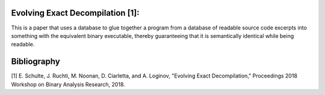 Evolving Exact Decompilation [1]:
--------------------------------------------------
This is a paper that uses a database to glue together a program from a
database of readable source code excerpts into something with the equivalent
binary executable, thereby guaranteeing that it is semantically
identical while being readable.

Bibliography
------------
[1] E. Schulte, J. Ruchti, M. Noonan, D. Ciarletta, and A. Loginov, "Evolving
Exact Decompilation," Proceedings 2018 Workshop on Binary Analysis Research,
2018.